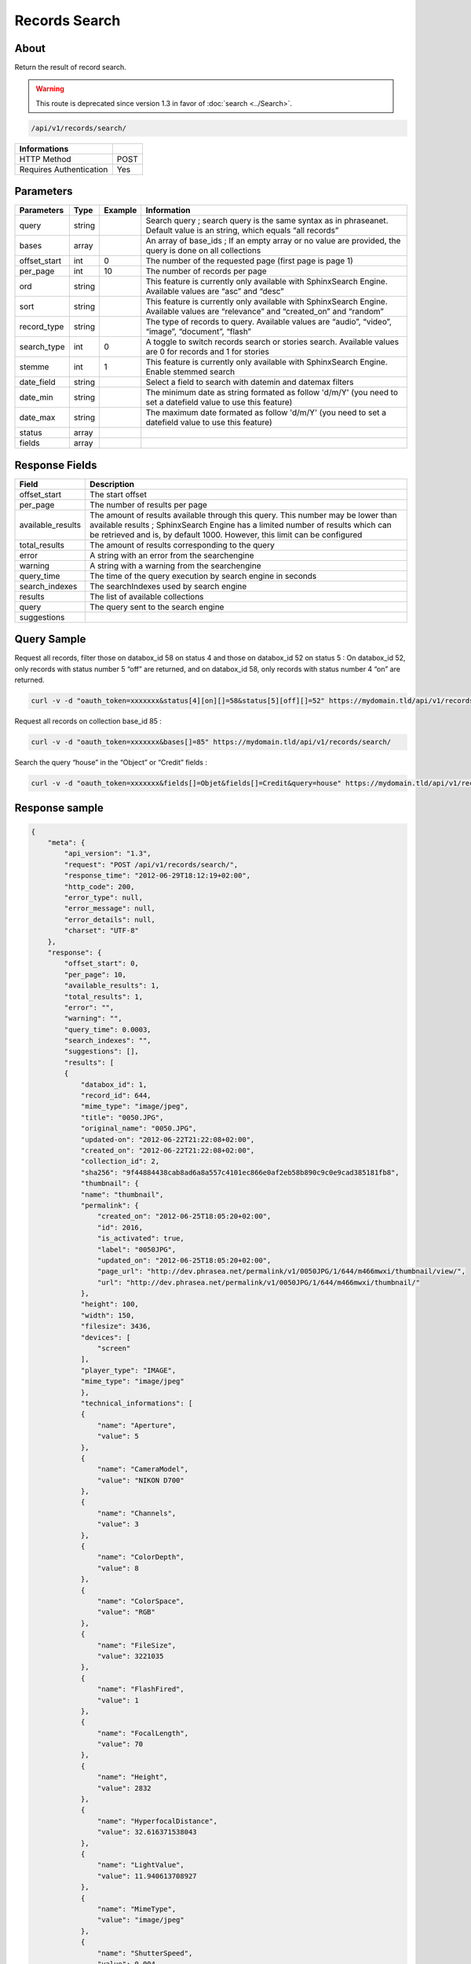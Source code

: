 Records Search
==============

About
-----

Return the result of record search.

.. warning::

    This route is deprecated since version 1.3 in favor of
    :doc:`search <../Search>`.

.. code-block:: bash

    /api/v1/records/search/

======================== ======
 Informations
======================== ======
 HTTP Method              POST
 Requires Authentication  Yes
======================== ======

Parameters
----------

============= =========== ========= =============
 Parameters    Type        Example   Information
============= =========== ========= =============
 query         string                Search query ; search query is the same syntax as in phraseanet. Default value is an string, which equals “all records”
 bases         array                 An array of base_ids ; If an empty array or no value are provided, the query is done on all collections
 offset_start  int         0         The number of the requested page (first page is page 1)
 per_page      int         10        The number of records per page
 ord           string                This feature is currently only available with SphinxSearch Engine. Available values are “asc” and “desc”
 sort          string                This feature is currently only available with SphinxSearch Engine. Available values are “relevance” and “created_on” and “random”
 record_type   string                The type of records to query. Available values are “audio”, “video”, “image”, “document”, “flash”
 search_type   int         0         A toggle to switch records search or stories search. Available values are 0 for records and 1 for stories
 stemme        int         1         This feature is currently only available with SphinxSearch Engine. Enable stemmed search
 date_field    string                Select a field to search with datemin and datemax filters
 date_min      string                The minimum date as string formated as follow 'd/m/Y' (you need to set a datefield value to use this feature)
 date_max      string                The maximum date formated as follow 'd/m/Y' (you need to set a datefield value to use this feature)
 status        array
 fields        array
============= =========== ========= =============

Response Fields
---------------

================== ================================
 Field              Description
================== ================================
offset_start        The start offset
per_page            The number of results per page
available_results   The amount of results available through this query. This number may be lower than available results ; SphinxSearch Engine has a limited number of results which can be retrieved and is, by default 1000. However, this limit can be configured
total_results       The amount of results corresponding to the query
error               A string with an error from the searchengine
warning             A string with a warning from the searchengine
query_time          The time of the query execution by search engine in seconds
search_indexes      The searchIndexes used by search engine
results             The list of available collections
query               The query sent to the search engine
suggestions
================== ================================

Query Sample
------------

Request all records, filter those on databox_id 58 on status 4 and those
on databox_id 52 on status 5 : On databox_id 52, only records
with status number 5 “off” are returned, and on databox_id 58,
only records with status number 4 “on” are returned.

.. code-block:: bash

    curl -v -d "oauth_token=xxxxxxx&status[4][on][]=58&status[5][off][]=52" https://mydomain.tld/api/v1/records/search/

Request all records on collection base_id 85 :

.. code-block:: bash

    curl -v -d "oauth_token=xxxxxxx&bases[]=85" https://mydomain.tld/api/v1/records/search/

Search the query “house” in the “Object” or “Credit” fields :

.. code-block:: bash

    curl -v -d "oauth_token=xxxxxxx&fields[]=Objet&fields[]=Credit&query=house" https://mydomain.tld/api/v1/records/search/

Response sample
---------------

.. code-block:: javascript

    {
        "meta": {
            "api_version": "1.3",
            "request": "POST /api/v1/records/search/",
            "response_time": "2012-06-29T18:12:19+02:00",
            "http_code": 200,
            "error_type": null,
            "error_message": null,
            "error_details": null,
            "charset": "UTF-8"
        },
        "response": {
            "offset_start": 0,
            "per_page": 10,
            "available_results": 1,
            "total_results": 1,
            "error": "",
            "warning": "",
            "query_time": 0.0003,
            "search_indexes": "",
            "suggestions": [],
            "results": [
            {
                "databox_id": 1,
                "record_id": 644,
                "mime_type": "image/jpeg",
                "title": "0050.JPG",
                "original_name": "0050.JPG",
                "updated-on": "2012-06-22T21:22:08+02:00",
                "created_on": "2012-06-22T21:22:08+02:00",
                "collection_id": 2,
                "sha256": "9f44884438cab8ad6a8a557c4101ec866e0af2eb58b890c9c0e9cad385181fb8",
                "thumbnail": {
                "name": "thumbnail",
                "permalink": {
                    "created_on": "2012-06-25T18:05:20+02:00",
                    "id": 2016,
                    "is_activated": true,
                    "label": "0050JPG",
                    "updated_on": "2012-06-25T18:05:20+02:00",
                    "page_url": "http://dev.phrasea.net/permalink/v1/0050JPG/1/644/m466mwxi/thumbnail/view/",
                    "url": "http://dev.phrasea.net/permalink/v1/0050JPG/1/644/m466mwxi/thumbnail/"
                },
                "height": 100,
                "width": 150,
                "filesize": 3436,
                "devices": [
                    "screen"
                ],
                "player_type": "IMAGE",
                "mime_type": "image/jpeg"
                },
                "technical_informations": [
                {
                    "name": "Aperture",
                    "value": 5
                },
                {
                    "name": "CameraModel",
                    "value": "NIKON D700"
                },
                {
                    "name": "Channels",
                    "value": 3
                },
                {
                    "name": "ColorDepth",
                    "value": 8
                },
                {
                    "name": "ColorSpace",
                    "value": "RGB"
                },
                {
                    "name": "FileSize",
                    "value": 3221035
                },
                {
                    "name": "FlashFired",
                    "value": 1
                },
                {
                    "name": "FocalLength",
                    "value": 70
                },
                {
                    "name": "Height",
                    "value": 2832
                },
                {
                    "name": "HyperfocalDistance",
                    "value": 32.616371538043
                },
                {
                    "name": "LightValue",
                    "value": 11.940613708927
                },
                {
                    "name": "MimeType",
                    "value": "image/jpeg"
                },
                {
                    "name": "ShutterSpeed",
                    "value": 0.004
                },
                {
                    "name": "Width",
                    "value": 4256
                }
                ],
                "phrasea_type": "image",
                "uuid": "fc766012-a9c8-49eb-bcbd-c6f5270cb6f5"
            }
            ],
            "query": "recordId=644"
        }
    }
